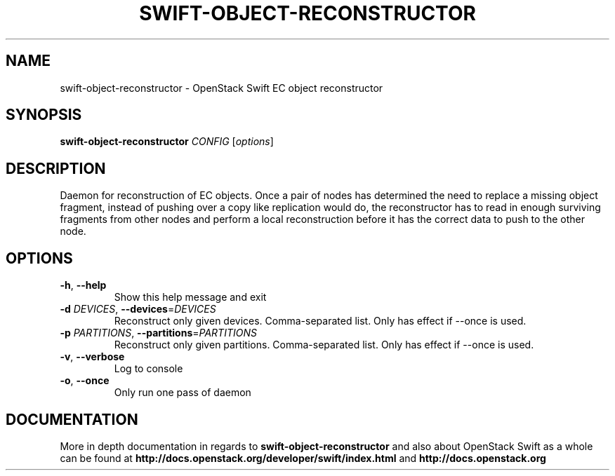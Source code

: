 .\"
.\" Copyright (c) 2016 OpenStack Foundation.
.\"
.\" Licensed under the Apache License, Version 2.0 (the "License");
.\" you may not use this file except in compliance with the License.
.\" You may obtain a copy of the License at
.\"
.\"    http://www.apache.org/licenses/LICENSE-2.0
.\"
.\" Unless required by applicable law or agreed to in writing, software
.\" distributed under the License is distributed on an "AS IS" BASIS,
.\" WITHOUT WARRANTIES OR CONDITIONS OF ANY KIND, either express or
.\" implied.
.\" See the License for the specific language governing permissions and
.\" limitations under the License.
.\"
.TH SWIFT-OBJECT-RECONSTRUCTOR "1" "August 2016" "OpenStack Swift"

.SH NAME
swift\-object\-reconstructor \- OpenStack Swift EC object reconstructor

.SH SYNOPSIS
.B swift\-object\-reconstructor
\fICONFIG \fR[\fIoptions\fR]

.SH DESCRIPTION
.PP
Daemon for reconstruction of EC objects. Once a pair of nodes has
determined the need to replace a missing object fragment, instead of
pushing over a copy like replication would do, the reconstructor has to
read in enough surviving fragments from other nodes and perform a local
reconstruction before it has the correct data to push to the other node.

.SH OPTIONS
.TP
\fB\-h\fR, \fB\-\-help\fR
Show this help message and exit
.TP
\fB\-d\fR \fIDEVICES\fR, \fB\-\-devices\fR=\fIDEVICES\fR
Reconstruct only given devices. Comma\-separated list. Only has effect if
\-\-once is used.
.TP
\fB\-p\fR \fIPARTITIONS\fR, \fB\-\-partitions\fR=\fIPARTITIONS\fR
Reconstruct only given partitions. Comma\-separated
list. Only has effect if \-\-once is used.
.TP
\fB\-v\fR, \fB\-\-verbose\fR
Log to console
.TP
\fB\-o\fR, \fB\-\-once\fR
Only run one pass of daemon
.PP

.SH DOCUMENTATION
.LP
More in depth documentation in regards to
.BI swift\-object\-reconstructor
and also about OpenStack Swift as a whole can be found at
.BI http://docs.openstack.org/developer/swift/index.html
and
.BI http://docs.openstack.org
